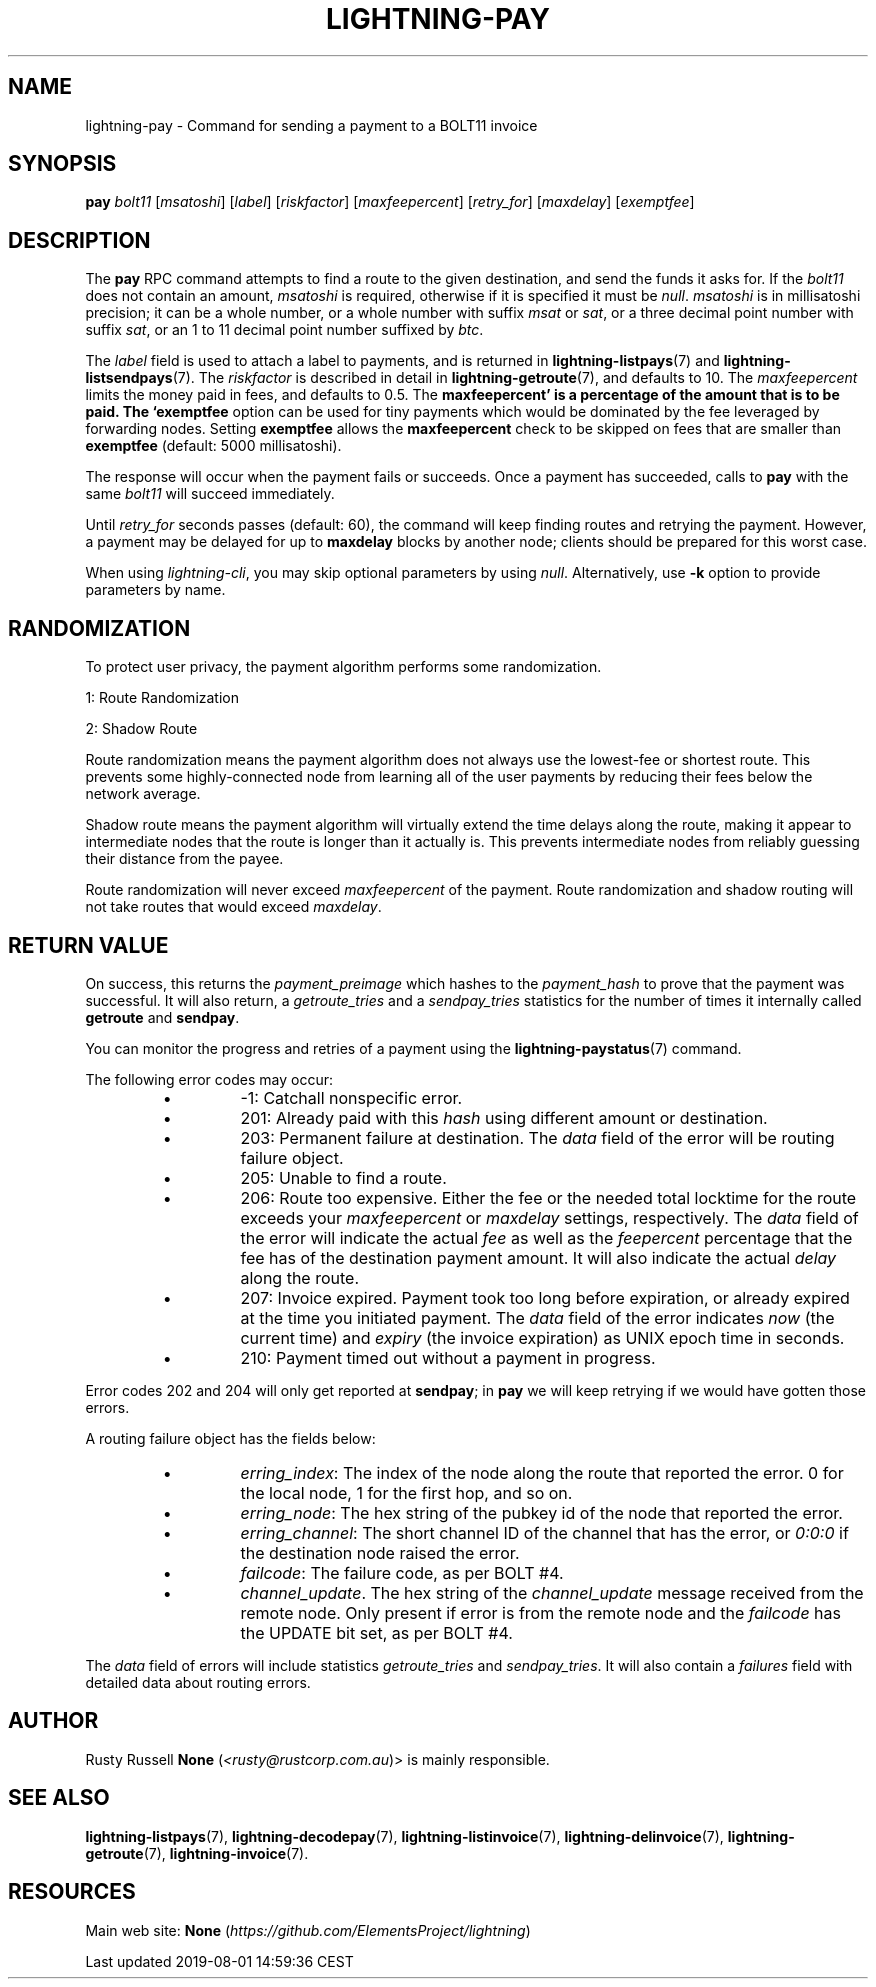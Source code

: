 .TH "LIGHTNING-PAY" "7" "" "" "lightning-pay"
.SH NAME


lightning-pay - Command for sending a payment to a BOLT11 invoice

.SH SYNOPSIS

\fBpay\fR \fIbolt11\fR [\fImsatoshi\fR] [\fIlabel\fR] [\fIriskfactor\fR]
[\fImaxfeepercent\fR] [\fIretry_for\fR] [\fImaxdelay\fR] [\fIexemptfee\fR]

.SH DESCRIPTION

The \fBpay\fR RPC command attempts to find a route to the given
destination, and send the funds it asks for\. If the \fIbolt11\fR does not
contain an amount, \fImsatoshi\fR is required, otherwise if it is specified
it must be \fInull\fR\. \fImsatoshi\fR is in millisatoshi precision; it can be a
whole number, or a whole number with suffix \fImsat\fR or \fIsat\fR, or a three
decimal point number with suffix \fIsat\fR, or an 1 to 11 decimal point
number suffixed by \fIbtc\fR\.


The \fIlabel\fR field is used to attach a label to payments, and is returned
in \fBlightning-listpays\fR(7) and \fBlightning-listsendpays\fR(7)\. The \fIriskfactor\fR
is described in detail in \fBlightning-getroute\fR(7), and defaults to 10\. The
\fImaxfeepercent\fR limits the money paid in fees, and defaults to 0\.5\. The
\fBmaxfeepercent' is a percentage of the amount that is to be paid. The `exemptfee\fR
option can be used for tiny payments which would be dominated by the fee
leveraged by forwarding nodes\. Setting \fBexemptfee\fR allows the
\fBmaxfeepercent\fR check to be skipped on fees that are smaller than
\fBexemptfee\fR (default: 5000 millisatoshi)\.


The response will occur when the payment fails or succeeds\. Once a
payment has succeeded, calls to \fBpay\fR with the same \fIbolt11\fR will
succeed immediately\.


Until \fIretry_for\fR seconds passes (default: 60), the command will keep
finding routes and retrying the payment\. However, a payment may be
delayed for up to \fBmaxdelay\fR blocks by another node; clients should be
prepared for this worst case\.


When using \fIlightning-cli\fR, you may skip optional parameters by using
\fInull\fR\. Alternatively, use \fB-k\fR option to provide parameters by name\.

.SH RANDOMIZATION

To protect user privacy, the payment algorithm performs some
randomization\.


1: Route Randomization


2: Shadow Route


Route randomization means the payment algorithm does not always use the
lowest-fee or shortest route\. This prevents some highly-connected node
from learning all of the user payments by reducing their fees below the
network average\.


Shadow route means the payment algorithm will virtually extend the time
delays along the route, making it appear to intermediate nodes that the
route is longer than it actually is\. This prevents intermediate nodes
from reliably guessing their distance from the payee\.


Route randomization will never exceed \fImaxfeepercent\fR of the payment\.
Route randomization and shadow routing will not take routes that would
exceed \fImaxdelay\fR\.

.SH RETURN VALUE

On success, this returns the \fIpayment_preimage\fR which hashes to the
\fIpayment_hash\fR to prove that the payment was successful\. It will also
return, a \fIgetroute_tries\fR and a \fIsendpay_tries\fR statistics for the
number of times it internally called \fBgetroute\fR and \fBsendpay\fR\.


You can monitor the progress and retries of a payment using the
\fBlightning-paystatus\fR(7) command\.


The following error codes may occur:

.RS
.IP \[bu]
-1: Catchall nonspecific error\.
.IP \[bu]
201: Already paid with this \fIhash\fR using different amount or
destination\.
.IP \[bu]
203: Permanent failure at destination\. The \fIdata\fR field of the error
will be routing failure object\.
.IP \[bu]
205: Unable to find a route\.
.IP \[bu]
206: Route too expensive\. Either the fee or the needed total
locktime for the route exceeds your \fImaxfeepercent\fR or \fImaxdelay\fR
settings, respectively\. The \fIdata\fR field of the error will indicate
the actual \fIfee\fR as well as the \fIfeepercent\fR percentage that the fee
has of the destination payment amount\. It will also indicate the
actual \fIdelay\fR along the route\.
.IP \[bu]
207: Invoice expired\. Payment took too long before expiration, or
already expired at the time you initiated payment\. The \fIdata\fR field
of the error indicates \fInow\fR (the current time) and \fIexpiry\fR (the
invoice expiration) as UNIX epoch time in seconds\.
.IP \[bu]
210: Payment timed out without a payment in progress\.

.RE

Error codes 202 and 204 will only get reported at \fBsendpay\fR; in
\fBpay\fR we will keep retrying if we would have gotten those errors\.


A routing failure object has the fields below:

.RS
.IP \[bu]
\fIerring_index\fR: The index of the node along the route that reported
the error\. 0 for the local node, 1 for the first hop, and so on\.
.IP \[bu]
\fIerring_node\fR: The hex string of the pubkey id of the node that
reported the error\.
.IP \[bu]
\fIerring_channel\fR: The short channel ID of the channel that has the
error, or \fI0:0:0\fR if the destination node raised the error\.
.IP \[bu]
\fIfailcode\fR: The failure code, as per BOLT #4\.
.IP \[bu]
\fIchannel_update\fR\. The hex string of the \fIchannel_update\fR message
received from the remote node\. Only present if error is from the
remote node and the \fIfailcode\fR has the UPDATE bit set, as per BOLT #4\.

.RE

The \fIdata\fR field of errors will include statistics \fIgetroute_tries\fR and
\fIsendpay_tries\fR\. It will also contain a \fIfailures\fR field with detailed
data about routing errors\.

.SH AUTHOR

Rusty Russell \fBNone\fR (\fI<rusty@rustcorp.com.au\fR)> is mainly responsible\.

.SH SEE ALSO

\fBlightning-listpays\fR(7), \fBlightning-decodepay\fR(7), \fBlightning-listinvoice\fR(7),
\fBlightning-delinvoice\fR(7), \fBlightning-getroute\fR(7), \fBlightning-invoice\fR(7)\.

.SH RESOURCES

Main web site: \fBNone\fR (\fIhttps://github.com/ElementsProject/lightning\fR)

.HL

Last updated 2019-08-01 14:59:36 CEST

